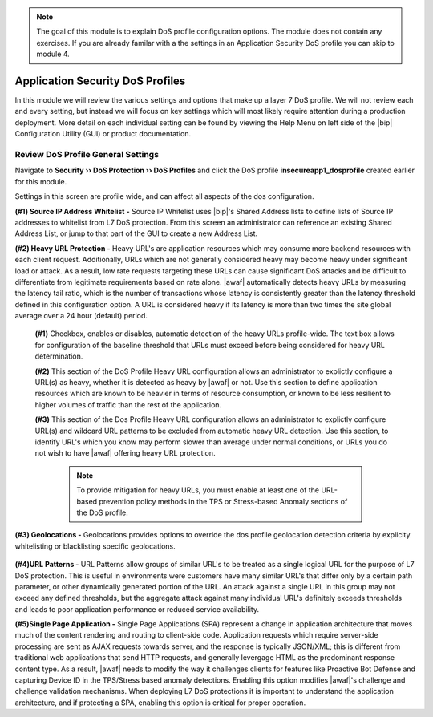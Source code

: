 .. _module2:

.. NOTE:: The goal of this module is to explain DoS profile configuration options.  The module does not contain any exercises.  If you are already familar with a the settings in an Application Security DoS profile you can skip to module 4.


Application Security DoS Profiles
==================================================

In this module we will review the various settings and options that make up a layer 7 DoS profile.  We will not review each and every setting, but instead we will focus on key settings which will most likely require attention during a production deployment.  More detail on each individual setting can be found by viewing the Help Menu on left side of the |bip| Configuration Utility (GUI) or product documentation.


Review DoS Profile General Settings
^^^^^^^^^^^^^^^^^^^^^^^^^^^^^^^^^^^

Navigate to **Security ›› DoS Protection ›› DoS Profiles** and click the DoS profile **insecureapp1_dosprofile** created earlier for this module.
 
Settings in this screen are profile wide, and can affect all aspects of the dos configuration.

|gen-settings|


**(#1) Source IP Address Whitelist -** Source IP Whitelist uses |bip|'s Shared Address lists to define lists of Source IP addresses to whitelist from L7 DoS protection.  From this screen an administrator can reference an existing Shared Address List, or jump to that part of the GUI to create a new Address List.


**(#2) Heavy URL Protection -** Heavy URL's are application resources which may consume more backend resources with each client request.  Additionally, URLs which are not generally considered heavy may become heavy under significant load or attack.  As a result,  low rate requests targeting these URLs can cause significant DoS attacks and be difficult to differentiate from legitimate requirements based on rate alone.  |awaf| automatically detects heavy URLs by measuring the latency tail ratio, which is the number of transactions whose latency is consistently greater than the latency threshold defined in this configuration option.  A URL is considered heavy if its latency is more than two times the site global average over a 24 hour (default) period.
        
   |heavy-url-det|
            

   **(#1)** Checkbox, enables or disables, automatic detection of the heavy URLs profile-wide.  The text box allows for configuration of the baseline threshold that URLs must exceed before being considered for heavy URL determination.  

   **(#2)** This section of the DoS Profile Heavy URL configuration allows an administrator to explictly configure a URL(s) as heavy, whether it is detected as heavy by |awaf| or not.  Use this section to define application resources which are known to be heavier in terms of resource consumption, or known to be less resilient to higher volumes of traffic than the rest of the application.

   **(#3)** This section of the Dos Profile Heavy URL configuration allows an administrator to explictly configure URL(s) and wildcard URL patterns to be excluded from automatic heavy URL detection.  Use this section, to identify URL's which you know may perform slower than average under normal conditions, or URLs you do not wish to have |awaf| offering heavy URL protection.

      .. NOTE:: To provide mitigation for heavy URLs, you must enable at least one of the URL-based prevention policy methods in the TPS or Stress-based Anomaly sections of the DoS profile.
        
**(#3) Geolocations -** Geolocations provides options to override the dos profile geolocation detection criteria by explicity whitelisting or blacklisting specific geolocations.

   |geolocs| 

**(#4)URL Patterns -** URL Patterns allow groups of similar URL's to be treated as a single logical URL for the purpose of L7 DoS protection.  This is useful in environments were customers have many similar URL's that differ only by a certain path parameter, or other dynamically generated portion of the URL.  An attack against a single URL in this group may not exceed any defined thresholds, but the aggregate attack against many individual URL's definitely exceeds thresholds and leads to poor application performance or reduced service availability.

**(#5)Single Page Application -** Single Page Applications (SPA) represent a change in application architecture that moves much of the content rendering and routing to client-side code.  Application requests which require server-side processing are sent as AJAX requests towards server, and the response is typically JSON/XML; this is different from traditional web applications that send HTTP requests, and generally levergage HTML as the predominant response content type. As a result, |awaf| needs to modify the way it challenges clients for features like Proactive Bot Defense and capturing Device ID in the TPS/Stress based anomaly detections.  Enabling this option modifies |awaf|'s challenge and challenge validation mechanisms.  When deploying L7 DoS protections it is important to understand the application architecture, and if protecting a SPA, enabling this option is critical for proper operation.  


.. |gen-settings| image:: _images/gen-settings.png
   :width: 10.259740in
   :height: 5.73203in

.. |heavy-url-det| image:: _images/heavy-url-det.png
   :width: 10.259740in
   :height: 5.73203in

.. |geolocs| image:: _images/geolocs.png
   :width: 10.2597740in
   :height: 1.53203in



